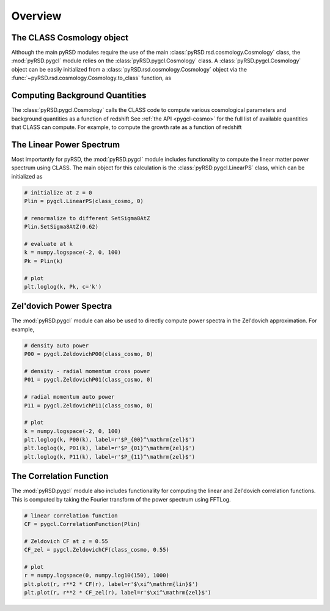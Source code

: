 Overview
--------

The CLASS Cosmology object
~~~~~~~~~~~~~~~~~~~~~~~~~~

Although the main pyRSD modules require the use of the main
:class:`pyRSD.rsd.cosmology.Cosmology` class, the :mod:`pyRSD.pygcl` module
relies on the :class:`pyRSD.pygcl.Cosmology` class. A
:class:`pyRSD.pygcl.Cosmology` object can be easily initialized
from a :class:`pyRSD.rsd.cosmology.Cosmology` object via the
:func:`~pyRSD.rsd.cosmology.Cosmology.to_class` function, as

.. ipython:: python
    :suppress:

    import numpy

.. ipython:: python

    from pyRSD.rsd.cosmology import Planck15
    from pyRSD import pygcl

    class_cosmo = Planck15.to_class()
    print(class_cosmo)


Computing Background Quantities
~~~~~~~~~~~~~~~~~~~~~~~~~~~~~~~

The :class:`pyRSD.pygcl.Cosmology` calls the CLASS code to compute various
cosmological parameters and background quantities as a function of redshift
See :ref:`the API <pygcl-cosmo>` for the full list of available quantities
that CLASS can compute. For example, to compute the growth rate as a
function of redshift

.. ipython:: python

    z = numpy.linspace(0, 3, 100)
    growth = class_cosmo.f_z(z)


The Linear Power Spectrum
~~~~~~~~~~~~~~~~~~~~~~~~~~~~~~~~~~~~~~~~~~~~~~~

Most importantly for pyRSD, the :mod:`pyRSD.pygcl` module includes
functionality to compute the linear matter power spectrum using CLASS.
The main object for this calculation is the :class:`pyRSD.pygcl.LinearPS`
class, which can be initialized as

.. code-block:: python

    # initialize at z = 0
    Plin = pygcl.LinearPS(class_cosmo, 0)

    # renormalize to different SetSigma8AtZ
    Plin.SetSigma8AtZ(0.62)

    # evaluate at k
    k = numpy.logspace(-2, 0, 100)
    Pk = Plin(k)

    # plot
    plt.loglog(k, Pk, c='k')

.. image:: _static/Plin_plot.png
  :align: center


Zel'dovich Power Spectra
~~~~~~~~~~~~~~~~~~~~~~~~

The :mod:`pyRSD.pygcl` module can also be used to directly compute
power spectra in the Zel'dovich approximation. For example,

.. code-block:: python

    # density auto power
    P00 = pygcl.ZeldovichP00(class_cosmo, 0)

    # density - radial momentum cross power
    P01 = pygcl.ZeldovichP01(class_cosmo, 0)

    # radial momentum auto power
    P11 = pygcl.ZeldovichP11(class_cosmo, 0)

    # plot
    k = numpy.logspace(-2, 0, 100)
    plt.loglog(k, P00(k), label=r'$P_{00}^\mathrm{zel}$')
    plt.loglog(k, P01(k), label=r'$P_{01}^\mathrm{zel}$')
    plt.loglog(k, P11(k), label=r'$P_{11}^\mathrm{zel}$')

.. image:: _static/Pzel_plot.png
  :align: center

The Correlation Function
~~~~~~~~~~~~~~~~~~~~~~~~

The :mod:`pyRSD.pygcl` module also includes functionality for computing
the linear and Zel'dovich correlation functions. This is computed by
taking the Fourier transform of the power spectrum using FFTLog.

.. code-block:: python

    # linear correlation function
    CF = pygcl.CorrelationFunction(Plin)

    # Zeldovich CF at z = 0.55
    CF_zel = pygcl.ZeldovichCF(class_cosmo, 0.55)

    # plot
    r = numpy.logspace(0, numpy.log10(150), 1000)
    plt.plot(r, r**2 * CF(r), label=r'$\xi^\mathrm{lin}$')
    plt.plot(r, r**2 * CF_zel(r), label=r'$\xi^\mathrm{zel}$')

.. image:: _static/cf_plot.png
  :align: center
